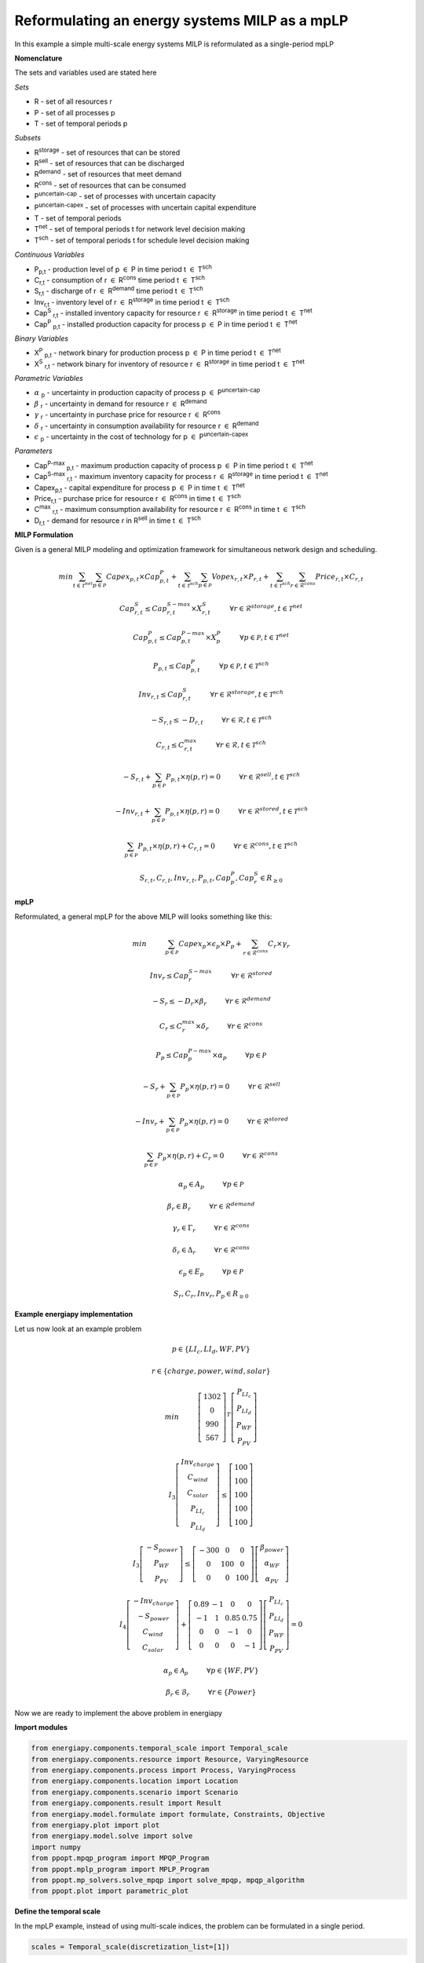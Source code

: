 Reformulating an energy systems MILP as a mpLP 
==============================================

In this example a simple multi-scale energy systems MILP is reformulated as a single-period mpLP

**Nomenclature**

The sets and variables used are stated here

*Sets*


- R - set of all resources r
- P - set of all processes p
- T - set of temporal periods p


*Subsets*

- R\ :sup:`storage` - set of resources that can be stored
- R\ :sup:`sell` - set of resources that can be discharged
- R\ :sup:`demand` - set of resources that meet  demand
- R\ :sup:`cons` - set of resources that can be consumed
- P\ :sup:`uncertain-cap` - set of processes with uncertain capacity
- P\ :sup:`uncertain-capex` - set of processes with uncertain capital expenditure
- T - set of temporal periods 
- T\ :sup:`net` - set of temporal periods t for network level decision making
- T\ :sup:`sch` - set of temporal periods t for schedule level decision making


*Continuous Variables*


- P\ :sub:`p,t` - production level of p :math:`{\in}`  P in time period t :math:`{\in}` T\ :sup:`sch`  
    
- C\ :sub:`r,t` - consumption of r :math:`{\in}` R\ :sup:`cons` time period t :math:`{\in}` T\ :sup:`sch` 
    
- S\ :sub:`r,t` - discharge of r :math:`{\in}` R\ :sup:`demand` time period t :math:`{\in}` T\ :sup:`sch` 
    
- Inv\ :sub:`r,t` - inventory level of r :math:`{\in}` R\ :sup:`storage`  in time period t :math:`{\in}` T\ :sup:`sch`
    
- Cap\ :sup:`S` \ :sub:`r,t` - installed inventory capacity for resource r :math:`{\in}`  R\ :sup:`storage` in time period t :math:`{\in}` T\ :sup:`net`
    
- Cap\ :sup:`P` \ :sub:`p,t` - installed production capacity for process p :math:`{\in}` P in time period t :math:`{\in}` T\ :sup:`net`
    



*Binary Variables*


- X\ :sup:`P` \ :sub:`p,t` - network binary for production process p :math:`{\in}` P in time period t :math:`{\in}` T\ :sup:`net`
- X\ :sup:`S` \ :sub:`r,t` - network binary for inventory of resource r :math:`{\in}` R\ :sup:`storage` in time period t :math:`{\in}` T\ :sup:`net`



*Parametric Variables*


- :math:`{\alpha}` \ :sub:`p` - uncertainty in production capacity of process p :math:`{\in}` P\ :sup:`uncertain-cap`
- :math:`{\beta}` \ :sub:`r` - uncertainty in demand for resource r :math:`{\in}` R\ :sup:`demand`
- :math:`{\gamma}` \ :sub:`r` - uncertainty in purchase price for resource r :math:`{\in}` R\ :sup:`cons`
- :math:`{\delta}` \ :sub:`r` - uncertainty in consumption availability for resource r :math:`{\in}` R\ :sup:`demand`
- :math:`{\epsilon}` \ :sub:`p` - uncertainty in the cost of technology for p :math:`{\in}` P\ :sup:`uncertain-capex`

*Parameters*


- Cap\ :sup:`P-max` \ :sub:`p,t` - maximum production capacity of process p :math:`{\in}` P in time period t :math:`{\in}` T\ :sup:`net`
- Cap\ :sup:`S-max` \ :sub:`r,t` - maximum inventory capacity for process r :math:`{\in}` R\ :sup:`storage` in time period t :math:`{\in}` T\ :sup:`net`
- Capex\ :sub:`p,t` - capital expenditure for process p :math:`{\in}` P in time t :math:`{\in}` T\ :sup:`net`
- Price\ :sub:`r,t` - purchase price for resource r :math:`{\in}` R\ :sup:`cons` in time t :math:`{\in}` T\ :sup:`sch`
- C\ :sup:`max` \ :sub:`r,t` - maximum consumption availability for resource r :math:`{\in}` R\ :sup:`cons` in time t :math:`{\in}` T\ :sup:`sch`
- D\ :sub:`r,t` - demand for resource r in R\ :sup:`sell` in time t :math:`{\in}` T\ :sup:`sch`

**MILP Formulation**

Given is a general MILP modeling and optimization framework for simultaneous network design and scheduling.


.. math::

    \begin{equation}
        min \sum_{t \in \mathcal{T}^{net}} \sum_{p \in \mathcal{P}} Capex_{p,t} \times Cap^P_{p,t} + \sum_{t \in \mathcal{T}^{sch}} \sum_{p \in \mathcal{P}}  Vopex_{r,t} \times P_{r,t} + \sum_{t \in \mathcal{T}^{sch}} \sum_{r \in \mathcal{R}^{cons}}  Price_{r,t}  \times C_{r,t} 
    \end{equation}


.. math::

    \begin{equation}
        Cap^S_{r,t} \leq Cap^{S-max}_{r,t} \times X^S_{r,t} \hspace{1cm} \forall r \in \mathcal{R}^{storage}, t \in \mathcal{T}^{net}
    \end{equation}

.. math::

    \begin{equation}
        Cap^P_{p,t} \leq Cap^{P-max}_{p,t} \times X^P_p  \hspace{1cm} \forall p \in \mathcal{P}, t \in \mathcal{T}^{net}
    \end{equation} 

.. math::

    \begin{equation}
        P_{p,t} \leq Cap^{P}_{p,t}  \hspace{1cm} \forall p \in \mathcal{P}, t \in \mathcal{T}^{sch}
    \end{equation} 

.. math::

    \begin{equation}
        Inv_{r,t} \leq Cap^{S}_{r,t}  \hspace{1cm} \forall r \in \mathcal{R}^{storage}, t \in \mathcal{T}^{sch}
    \end{equation} 


.. math::

    \begin{equation}
        - S_{r,t} \leq - D_{r,t}  \hspace{1cm} \forall r \in \mathcal{R}, t \in \mathcal{T}^{sch}
    \end{equation}

.. math::

    \begin{equation}
        C_{r,t} \leq C^{max}_{r,t} \hspace{1cm} \forall r \in \mathcal{R}, t \in \mathcal{T}^{sch}
    \end{equation}

.. math::

    \begin{equation}
        - S_{r,t} + \sum_{p \in \mathcal{P}} P_{p,t} \times \eta(p,r) = 0 \hspace{1cm} \forall r \in \mathcal{R}^{sell}, t \in \mathcal{T}^{sch}
    \end{equation}

.. math::

    \begin{equation}
        -Inv_{r,t} + \sum_{p \in \mathcal{P}} P_{p,t} \times \eta(p,r) = 0 \hspace{1cm} \forall r \in \mathcal{R}^{stored}, t \in \mathcal{T}^{sch}
    \end{equation}

.. math::

    \begin{equation}
        \sum_{p \in \mathcal{P}} P_{p,t} \times \eta(p,r) + C_{r,t} = 0 \hspace{1cm} \forall r \in \mathcal{R}^{cons}, t \in \mathcal{T}^{sch}
    \end{equation}

.. math::

    \begin{equation}
        S_{r,t}, C_{r,t}, Inv_{r,t}, P_{p,t}, Cap^P_p, Cap^S_r \in R_{\geq 0}
    \end{equation}

**mpLP**

Reformulated, a general mpLP for the above MILP will looks something like this:

.. math::

    \begin{equation}
        min \hspace{1cm} \sum_{p \in \mathcal{P}} Capex_p \times \epsilon_p \times P_p + \sum_{r \in \mathcal{R}^{cons}} C_r \times \gamma_r 
    \end{equation}


.. math::

    \begin{equation}
        Inv_r \leq Cap^{S-max}_r \hspace{1cm} \forall r \in \mathcal{R}^{stored}
    \end{equation}

.. math::

    \begin{equation}
        - S_r \leq - D_r \times \beta_r \hspace{1cm} \forall r \in \mathcal{R}^{demand}
    \end{equation}

.. math::

    \begin{equation}
        C_r \leq C^{max}_r \times \delta_r \hspace{1cm} \forall r \in \mathcal{R}^{cons} 
    \end{equation}

.. math::

    \begin{equation}
        P_p \leq Cap^{P-max}_p \times \alpha_p \hspace{1cm} \forall p \in \mathcal{P}
    \end{equation} 

.. math::

    \begin{equation}
        - S_{r} + \sum_{p \in \mathcal{P}} P_{p} \times \eta(p,r) = 0 \hspace{1cm} \forall r \in \mathcal{R}^{sell}
    \end{equation}

.. math::

    \begin{equation}
        - Inv_{r} + \sum_{p \in \mathcal{P}} P_{p} \times \eta(p,r) = 0 \hspace{1cm} \forall r \in \mathcal{R}^{stored}
    \end{equation}

.. math::
    
    \begin{equation}
        \sum_{p \in \mathcal{P}} P_{p} \times \eta(p,r) + C_{r} = 0 \hspace{1cm} \forall r \in \mathcal{R}^{cons}
    \end{equation}

.. math::

    \begin{equation}
        \alpha_p \in A_p \hspace{1cm} \forall p \in \mathcal{P}
    \end{equation}

.. math::

    \begin{equation}
        \beta_r \in B_r \hspace{1cm} \forall r \in \mathcal{R}^{demand}
    \end{equation}

.. math::

    \begin{equation}
        \gamma_r \in \Gamma_r \hspace{1cm} \forall r \in \mathcal{R}^{cons}
    \end{equation}

.. math::

    \begin{equation}
        \delta_r \in \Delta_r \hspace{1cm} \forall r \in \mathcal{R}^{cons}
    \end{equation}

.. math::

    \begin{equation}
        \epsilon_p \in E_p \hspace{1cm} \forall p \in \mathcal{P}
    \end{equation}


.. math::

    \begin{equation}
        S_r, C_r, Inv_r, P_p \in R_{\geq 0}
    \end{equation}

**Example energiapy implementation**

Let us now look at an example problem


.. math::

    \begin{equation}
        p \in \{LI_c, LI_d, WF, PV\} 
    \end{equation}

.. math::

    \begin{equation}
        r \in \{charge, power, wind, solar\} 
    \end{equation}

.. math::

    \begin{equation}
        min \hspace{1cm} \left[\begin{matrix}1302\\0\\990\\567\end{matrix}\right]^T \left[\begin{matrix}P_{LI_c}\\P_{LI_d}\\P_{WF}\\P_{PV}\end{matrix}\right]
    \end{equation}

.. math::

    \begin{equation}
        I_3\left[\begin{matrix}Inv_{charge}\\C_{wind}\\C_{solar}\\P_{LI_c}\\P_{LI_d}\end{matrix}\right] \leq \left[\begin{matrix} 100\\100\\100\\100\\100\end{matrix}\right]
    \end{equation}

.. math::

    \begin{equation}
        I_3\left[\begin{matrix}-S_{power}\\P_{WF}\\P_{PV}\end{matrix}\right] \leq \left[\begin{matrix}-300 & 0 & 0\\0 & 100 & 0\\0 & 0 & 100\end{matrix}\right] \left[\begin{matrix}\beta_{power}\\ \alpha_{WF}\\\alpha_{PV}\end{matrix}\right]
    \end{equation}

.. math::

    \begin{equation}
        I_4\left[\begin{matrix} - Inv_{charge} \\ -S_{power} \\ C_{wind} \\ C_{solar} \end{matrix}\right] + \left[\begin{matrix}0.89 & -1 & 0 & 0\\-1 & 1 & 0.85 & 0.75\\0 & 0 & -1 & 0\\0 & 0 & 0 & -1\end{matrix}\right] \left[\begin{matrix}P_{LI_c}\\P_{LI_d}\\P_{WF}\\P_{PV}\end{matrix}\right] = 0
    \end{equation}

.. math::

    \begin{equation}
        \alpha_p \in \mathcal{A}_p \hspace{1cm} \forall p \in \{WF, PV\} 
    \end{equation}

.. math::
    
    \begin{equation}
        \beta_r \in \mathcal{B}_r \hspace{1cm} \forall r \in \{Power\} 
    \end{equation}


Now we are ready to implement the above problem in energiapy

**Import modules**

.. code-block:: python

    from energiapy.components.temporal_scale import Temporal_scale
    from energiapy.components.resource import Resource, VaryingResource
    from energiapy.components.process import Process, VaryingProcess
    from energiapy.components.location import Location
    from energiapy.components.scenario import Scenario
    from energiapy.components.result import Result 
    from energiapy.model.formulate import formulate, Constraints, Objective
    from energiapy.plot import plot
    from energiapy.model.solve import solve
    import numpy
    from ppopt.mpqp_program import MPQP_Program
    from ppopt.mplp_program import MPLP_Program
    from ppopt.mp_solvers.solve_mpqp import solve_mpqp, mpqp_algorithm
    from ppopt.plot import parametric_plot

**Define the temporal scale**

In the mpLP example, instead of using multi-scale indices, the problem can be formulated in a single period.

.. code-block:: python

    scales = Temporal_scale(discretization_list=[1])

**Declare the problem scenario**

.. code-block:: python

    Solar = Resource(name='Solar', cons_max=100, basis='MW', label='Solar Power')

    Wind = Resource(name='Wind', cons_max= 100, basis='MW', label='Wind Power')

    Power = Resource(name='Power', basis='MW', demand = True, label='Power generated', varying= VaryingResource.uncertain_demand)

    LiI = Process(name='LiI', storage= Power, capex = 1302, fopex= 0, vopex = 0,  prod_max=50, storage_loss = 0.11,  label='Lithium-ion battery', basis = 'MW')

    WF = Process(name='WF', conversion={Wind: -1, Power: 0.85},capex=990, fopex= 0, vopex=0, prod_max=100, label='Wind mill array', basis = 'MW', varying =  VaryingProcess.uncertain_capacity)

    PV = Process(name='PV', conversion={Solar: -1, Power: 0.75}, capex=567, fopex=0, vopex=0, prod_max=100, label = 'Solar PV', basis = 'MW', varying = VaryingProcess.uncertain_capacity)
    
    region = Location(name='region', processes= {LiI, PV, WF}, scales=scales, label='some region')
    
    example = Scenario(name= 'example', demand = {region: {Power: 100}}, network= region, scales= scales, label= 'example scenario')


**Generate the problem in matrix form**

.. code-block:: python

    A, b, c, H, CRa, CRb, F  = example.matrix_form()


**Solve the problem using the ppopt solver**

.. code-block:: python

    prog = MPLP_Program(A, b, c, H, CRa, CRb, F, equality_indices=[0,1,2,3])
    prog.solver.solvers['lp'] = 'gurobi'
    prog.warnings()
    prog.display_warnings()
    solution1 = solve_mpqp(prog, mpqp_algorithm.combinatorial)
